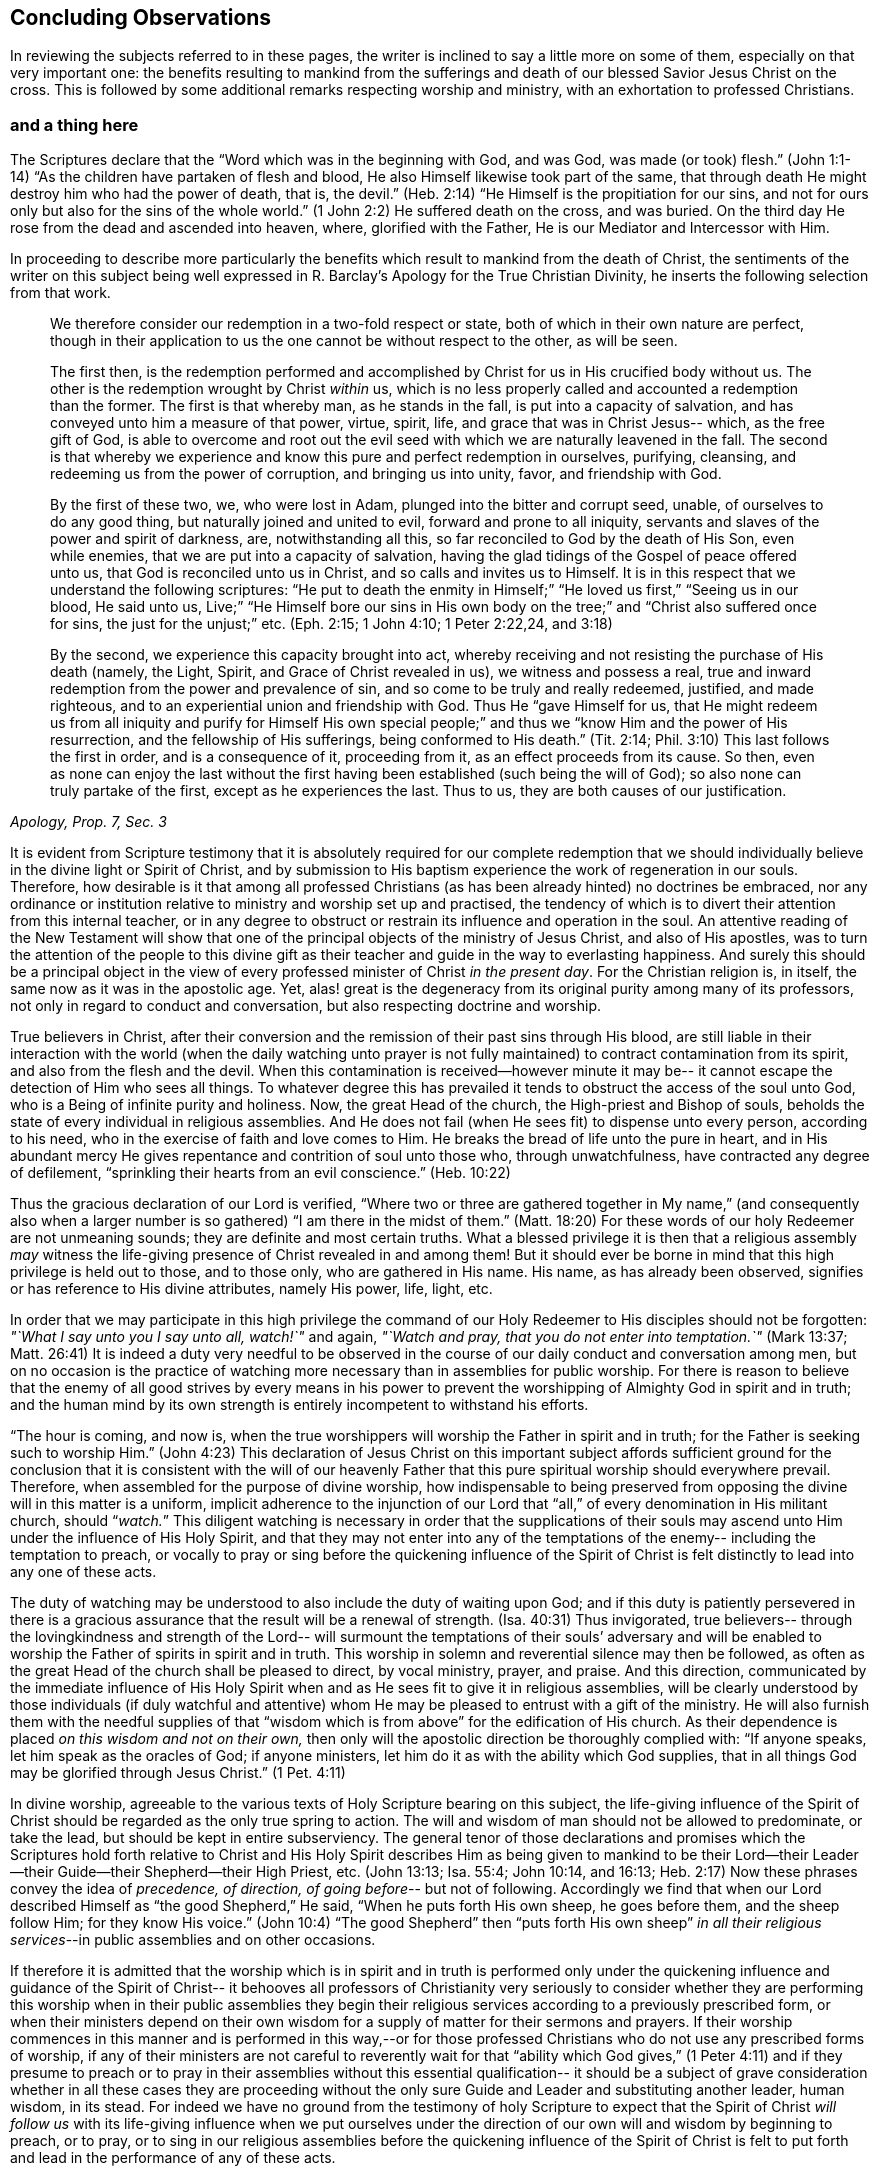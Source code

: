 == Concluding Observations

In reviewing the subjects referred to in these pages,
the writer is inclined to say a little more on some of them,
especially on that very important one:
the benefits resulting to mankind from the sufferings and
death of our blessed Savior Jesus Christ on the cross.
This is followed by some additional remarks respecting worship and ministry,
with an exhortation to professed Christians.

=== and a thing here

The Scriptures declare that the
"`Word which was in the beginning with God, and was God, was made (or took) flesh.`"
(John 1:1-14) "`As the children have partaken of flesh and blood,
He also Himself likewise took part of the same,
that through death He might destroy him who had the power of death, that is, the devil.`"
(Heb. 2:14) "`He Himself is the propitiation for our sins, and not for ours only
but also for the sins of the whole world.`" (1 John 2:2)
He suffered death on the cross, and was buried.
On the third day He rose from the dead and ascended into heaven, where,
glorified with the Father, He is our Mediator and Intercessor with Him.

In proceeding to describe more particularly the benefits which
result to mankind from the death of Christ,
the sentiments of the writer on this subject being well
expressed in R. Barclay`'s
[.book-title]#Apology for the True Christian Divinity,#
he inserts the following selection from that work.

[quote, , "Apology, Prop. 7, Sec. 3"]
____
We therefore consider our redemption in a two-fold
respect or state, both of which in their own nature are perfect,
though in their application to us the one cannot be
without respect to the other, as will be seen.

The first then, is the redemption performed and
accomplished by Christ for us in His crucified body without us.
The other is the redemption wrought by Christ __within__ us,
which is no less properly called and accounted a redemption than the former.
The first is that whereby man,
as he stands in the fall, is put into a capacity of salvation,
and has conveyed unto him a measure of that power,
virtue, spirit, life, and grace that was in Christ Jesus--
which, as the free gift of God, is able to overcome and root
out the evil seed with which we are naturally leavened in the fall.
The second is that whereby we experience and
know this pure and perfect redemption in ourselves, purifying,
cleansing, and redeeming us from the power of corruption,
and bringing us into unity, favor, and friendship with God.

By the first of these two, we, who were lost in Adam,
plunged into the bitter and corrupt seed, unable, of ourselves
to do any good thing, but naturally joined and united to evil,
forward and prone to all iniquity,
servants and slaves of the power and spirit of darkness, are,
notwithstanding all this, so far reconciled to God by the death of His Son,
even while enemies, that we are put into a capacity of salvation,
having the glad tidings of the Gospel of peace offered unto us,
that God is reconciled unto us in Christ,
and so calls and invites us to Himself.
It is in this respect that we understand the following scriptures:
"`He put to death the enmity in Himself;`" "`He loved us first,`"
"`Seeing us in our blood, He said unto us, Live;`"
"`He Himself bore our sins in His own body on the tree;`" and
"`Christ also suffered once for sins, the just for the unjust;`" etc.
(Eph. 2:15; 1 John 4:10; 1 Peter 2:22,24, and 3:18)

By the second, we experience this capacity brought into act,
whereby receiving and not resisting the purchase of His death
(namely, the Light, Spirit, and Grace of Christ revealed in us),
we witness and possess a real,
true and inward redemption from the power and prevalence of sin,
and so come to be truly and really redeemed, justified,
and made righteous, and to an experiential union and friendship with God.
Thus He "`gave Himself for us, that He
might redeem us from all iniquity and purify for Himself
His own special people;`"
and thus we "`know Him and the power of His resurrection,
and the fellowship of His sufferings,
being conformed to His death.`" (Tit. 2:14; Phil. 3:10)
This last follows the first in order, and is a consequence of it,
proceeding from it, as an effect proceeds from its cause.
So then, even as none can enjoy the last without the first having
been established (such being the will of God);
so also none can truly partake of the first, except as he experiences the last.
Thus to us, they are both causes of our justification.
____

It is evident from Scripture testimony
that it is absolutely required for our complete redemption
that we should individually believe in the divine light or Spirit of Christ,
and by submission to His baptism experience the work of regeneration in our souls.
Therefore, how desirable is it that among all professed Christians
(as has been already hinted) no doctrines be embraced,
nor any ordinance or institution relative to ministry and worship set up and practised,
the tendency of which is to divert their attention from this internal teacher,
or in any degree to obstruct or restrain its influence and operation in the soul.
An attentive reading of the New Testament will show
that one of the principal objects of the ministry of Jesus Christ,
and also of His apostles,
was to turn the attention of the people to this divine gift
as their teacher and guide in the way to everlasting happiness.
And surely this should be a principal object
in the view of every professed minister of Christ _in the present day_.
For the Christian religion is, in itself, the same now as it was in the apostolic age.
Yet, alas! great is the degeneracy from its original purity
among many of its professors, not only in regard to conduct and conversation,
but also respecting doctrine and worship.

True believers in Christ, after their conversion
and the remission of their past sins through His blood,
are still liable in their interaction with the world
(when the daily watching unto prayer is not fully maintained)
to contract contamination from its spirit, and also from the flesh and the devil.
When this contamination is received--however minute it may be--
it cannot escape the detection of Him who sees all things.
To whatever degree this has prevailed
it tends to obstruct the access of the soul unto God,
who is a Being of infinite purity and holiness.
Now, the great Head of the church, the High-priest and Bishop of souls,
beholds the state of every individual in religious assemblies.
And He does not fail (when He sees fit)
to dispense unto every person, according to his need,
who in the exercise of faith and love comes to Him.
He breaks the bread of life unto the pure in heart,
and in His abundant mercy He gives repentance and contrition of soul unto those who,
through unwatchfulness, have contracted any degree of defilement,
"`sprinkling their hearts from an evil conscience.`" (Heb. 10:22)

Thus the gracious declaration of our Lord is verified,
"`Where two or three are gathered together in My name,`"
(and consequently also when a larger number is so gathered)
"`I am there in the midst of them.`" (Matt. 18:20)
For these words of our holy Redeemer are not unmeaning sounds;
they are definite and most certain truths.
What a blessed privilege it is then
that a religious assembly _may_ witness the life-giving
presence of Christ revealed in and among them!
But it should ever be borne in mind that this high privilege is held out to those,
and to those only, who are gathered in His name.
His name, as has already been observed,
signifies or has reference to His divine attributes, namely His power, life, light, etc.

In order that we may participate in this high privilege
the command of our Holy Redeemer to His disciples
should not be forgotten:
__"`What I say unto you I say unto all, watch!`"__ and again,
__"`Watch and pray, that you do not enter into temptation.`"__ (Mark 13:37; Matt. 26:41)
It is indeed a duty very needful to be observed in the
course of our daily conduct and conversation among men,
but on no occasion is the practice of watching more necessary
than in assemblies for public worship.
For there is reason to believe that the enemy of all good strives
by every means in his power
to prevent the worshipping of Almighty God in spirit and in truth;
and the human mind by its own strength is entirely incompetent to withstand his efforts.

"`The hour is coming, and now is,
when the true worshippers will worship the Father in spirit and in truth;
for the Father is seeking such to worship Him.`" (John 4:23)
This declaration of Jesus Christ on this important subject
affords sufficient ground for the conclusion
that it is consistent with the will of our heavenly Father that this
pure spiritual worship should everywhere prevail.
Therefore, when assembled for the purpose of divine worship, how indispensable
to being preserved from opposing the divine will in this matter
is a uniform, implicit adherence to the injunction of our Lord
that "`all,`" of every denomination in His militant church, should "`__watch.__`"
This diligent watching is necessary in order that
the supplications of their souls may ascend unto Him
under the influence of His Holy Spirit,
and that they may not enter into any of the temptations of the enemy--
including the temptation to preach, or vocally to pray or sing
before the quickening influence of the Spirit of Christ
is felt distinctly to lead into any one of these acts.

The duty of watching may be understood to also include the duty of waiting upon God;
and if this duty is patiently persevered in
there is a gracious assurance that the result will be a renewal of strength. (Isa. 40:31)
Thus invigorated, true believers--
through the lovingkindness and strength of the Lord--
will surmount the temptations of their souls`' adversary
and will be enabled to worship the Father of spirits in spirit and in truth.
This worship in solemn and reverential silence may then be followed,
as often as the great Head of the church shall be pleased to direct,
by vocal ministry, prayer, and praise.
And this direction, communicated by the immediate influence of His Holy Spirit
when and as He sees fit to give it in religious assemblies,
will be clearly understood by those individuals
(if duly watchful and attentive) whom He may be
pleased to entrust with a gift of the ministry.
He will also furnish them with the needful supplies of that
"`wisdom which is from above`" for the edification of His church.
As their dependence is placed _on this wisdom and not on their own,_
then only will the apostolic direction be thoroughly complied with:
"`If anyone speaks,
let him speak as the oracles of God; if anyone ministers,
let him do it as with the ability which God supplies,
that in all things God may be glorified through Jesus Christ.`" (1 Pet. 4:11)

In divine worship,
agreeable to the various texts of Holy Scripture bearing on this subject,
the life-giving influence of the Spirit of Christ
should be regarded as the only true spring to action.
The will and wisdom of man should not be allowed to predominate, or take the lead,
but should be kept in entire subserviency.
The general tenor of those declarations and promises which the Scriptures hold forth
relative to Christ and His Holy Spirit
describes Him as being given to mankind to be their Lord--their
Leader--their Guide--their Shepherd--their High Priest, etc.
(John 13:13; Isa. 55:4; John 10:14, and 16:13; Heb. 2:17)
Now these phrases convey the idea of _precedence, of direction, of going before_--
but not of following.
Accordingly we find that when our Lord described
Himself as "`the good Shepherd,`" He said,
"`When he puts forth His own sheep, he goes before them, and the sheep follow Him;
for they know His voice.`" (John 10:4)
"`The good Shepherd`" then "`puts forth His own sheep`"
_in all their religious services_--in public assemblies and on other occasions.

If therefore it is admitted that the worship which is in spirit and in truth
is performed only under the quickening influence
and guidance of the Spirit of Christ--
it behooves all professors of Christianity
very seriously to consider whether they are performing this worship
when in their public assemblies they begin their religious services according to a
previously prescribed form, or when their ministers depend on their own wisdom
for a supply of matter for their sermons and prayers.
If their worship commences in this manner
and is performed in this way,--or
for those professed Christians who do not use any prescribed forms of worship,
if any of their ministers are not careful to reverently wait for that
"`ability which God gives,`" (1 Peter 4:11)
and if they presume to preach or to pray in their assemblies
without this essential qualification--
it should be a subject of grave consideration
whether in all these cases they are proceeding
without the only sure Guide and Leader
and substituting another leader, human wisdom, in its stead.
For indeed we have no ground from the testimony of holy Scripture to expect
that the Spirit of Christ _will follow us_ with its life-giving influence
when we put ourselves under the direction of our own will and wisdom
by beginning to preach, or to pray, or to sing in our religious assemblies
before the quickening influence of the Spirit of Christ is felt to
put forth and lead in the performance of any of these acts.

Far be it, however, from the writer
to assign any limits to the love and mercy of our Lord Jesus Christ.
He fully believes that in very many instances,
where uprightness and sincerity of heart are found,
our Holy Redeemer graciously condescends to render religious services,
which are in some degree of the character now described,
effectual to awaken the unconverted,
to convince them of the danger of living in forgetfulness of God,
and to excite in their hearts a lively feeling of their need of a Savior.
However, it is of great importance that this gracious condescension of infinite goodness
may not be held up as an argument to obstruct their reception of and obedience to
such further manifestations of divine light
as may enable them more clearly to discriminate
between that worship which is in spirit and in truth,
and those performances to which the appellation
of '`will-worship`' is in any degree applicable.

When we consider that the well-being in this life,
and eternal happiness hereafter of every individual
depends on their becoming not merely a nominal, but a real Christian--
the subject then appears clearly to be of the greatest importance.
For, as said our blessed Savior,
"`What will it profit a man if he gains the whole world, and loses his own soul?`"
Let then every professed Christian be stimulated
not to place his dependence on being a member of any religious community,
or on being in the practice of joining in any external form of worship
or ceremonial observance.
Rather let him,
with an anxiety in some degree equal to the importance of the subject,
seek after an experiential knowledge of the power of God inwardly revealed;
that by submission to its humbling operation
"`every mountain and hill (of self-exaltation) may be brought low;`" (Luke 3:5)
and in this way every obstacle to his coming unto Christ,
and partaking of the salvation which is by Him, may be effectually removed.

With this important object in view,
let us apply to ourselves a portion of the doctrine referred to in the preceding pages.
God, in His infinite love to mankind, has declared respecting Christ:
"`I will give You as a light to the Gentiles,
that You should be My salvation to the ends of the earth.`" (Isa. 49:6)
And our Holy Redeemer, referring to this divine gift
and describing the cause of the condemnation of those who perish,
said "`This is the condemnation, that light is come into the world,
and men loved darkness rather than light, because their deeds were evil.`"
Therefore, that we may not bring on ourselves this condemnation
by _our_ not loving but disregarding and rejecting Christ
in His manifestation as the Light,
let a heart-searching examination take place individually
by a conscientious application to ourselves of the following questions.

Do you believe in Christ,
in reference to His spiritual appearance in your own soul? (2 Cor. 13:5)
Have you, in the metaphorical language of Scripture,
opened the door of your heart unto Him, when,
by the secret convictions of His holy Light or Spirit,
He has knocked there for admission? (Rev. 3:20)
Have you in this way received Christ to be your leader, (Isa. 55:4)
your baptizer, (Matt. 3:11)
your high-priest and your king? (Heb. 2:17; Isa. 33:22)
Has it become your daily concern to obey Him in all things,
avoiding in every part of your conduct and conversation
that which the light manifests to be evil, (John 3:20-21)
denying yourself and taking up the cross
in respect to every pursuit and gratification which this divine Monitor does not allow,
however earnestly pleaded for by your natural inclination and desires? (Luke 9:23)
And finally, do you witness,
through submission to the baptizing operation of His Holy Spirit,
the work of regeneration begun, and gradually progressing in your soul? (John 3:3)

To promote this great work of reformation among
professing Christians of every denomination,
is the object which the writer has in view.
He fervently desires that the awakening visitations of divine love and mercy
may be extensively embraced,--that great may be the number of those
who, feeling the burden of sin and their need of a Savior,
and under the conviction that the form of godliness without the power cannot save them,
will be prepared to accept the gracious invitation,
"`Come to Me, all you who labour and are heavy laden, and I will give you rest;
take My yoke upon you, and learn of Me, for I am meek and lowly in heart;
and you will find rest for your souls.`"
As a general concern prevails to come in this manner unto Christ--
to submit to His yoke,
and to learn of and to be baptized by Him--
the fruit of His Holy Spirit will be abundantly produced.
Then genuine Christianity will again shine forth in her ancient beauty;
the name of Almighty God will be glorified by the consistent
conduct and conversation of professed Christians;
and in their religious assemblies,
the will and wisdom of man being no longer allowed to predominate,
but rather being kept in due subserviency, the eternal light, life,
power and wisdom of our God will be exalted in dominion over all.

[.small-break]
'''

__'`Even so, Holy Father, Your kingdom come, Your will be done on earth,
as it is done in heaven.`'__

